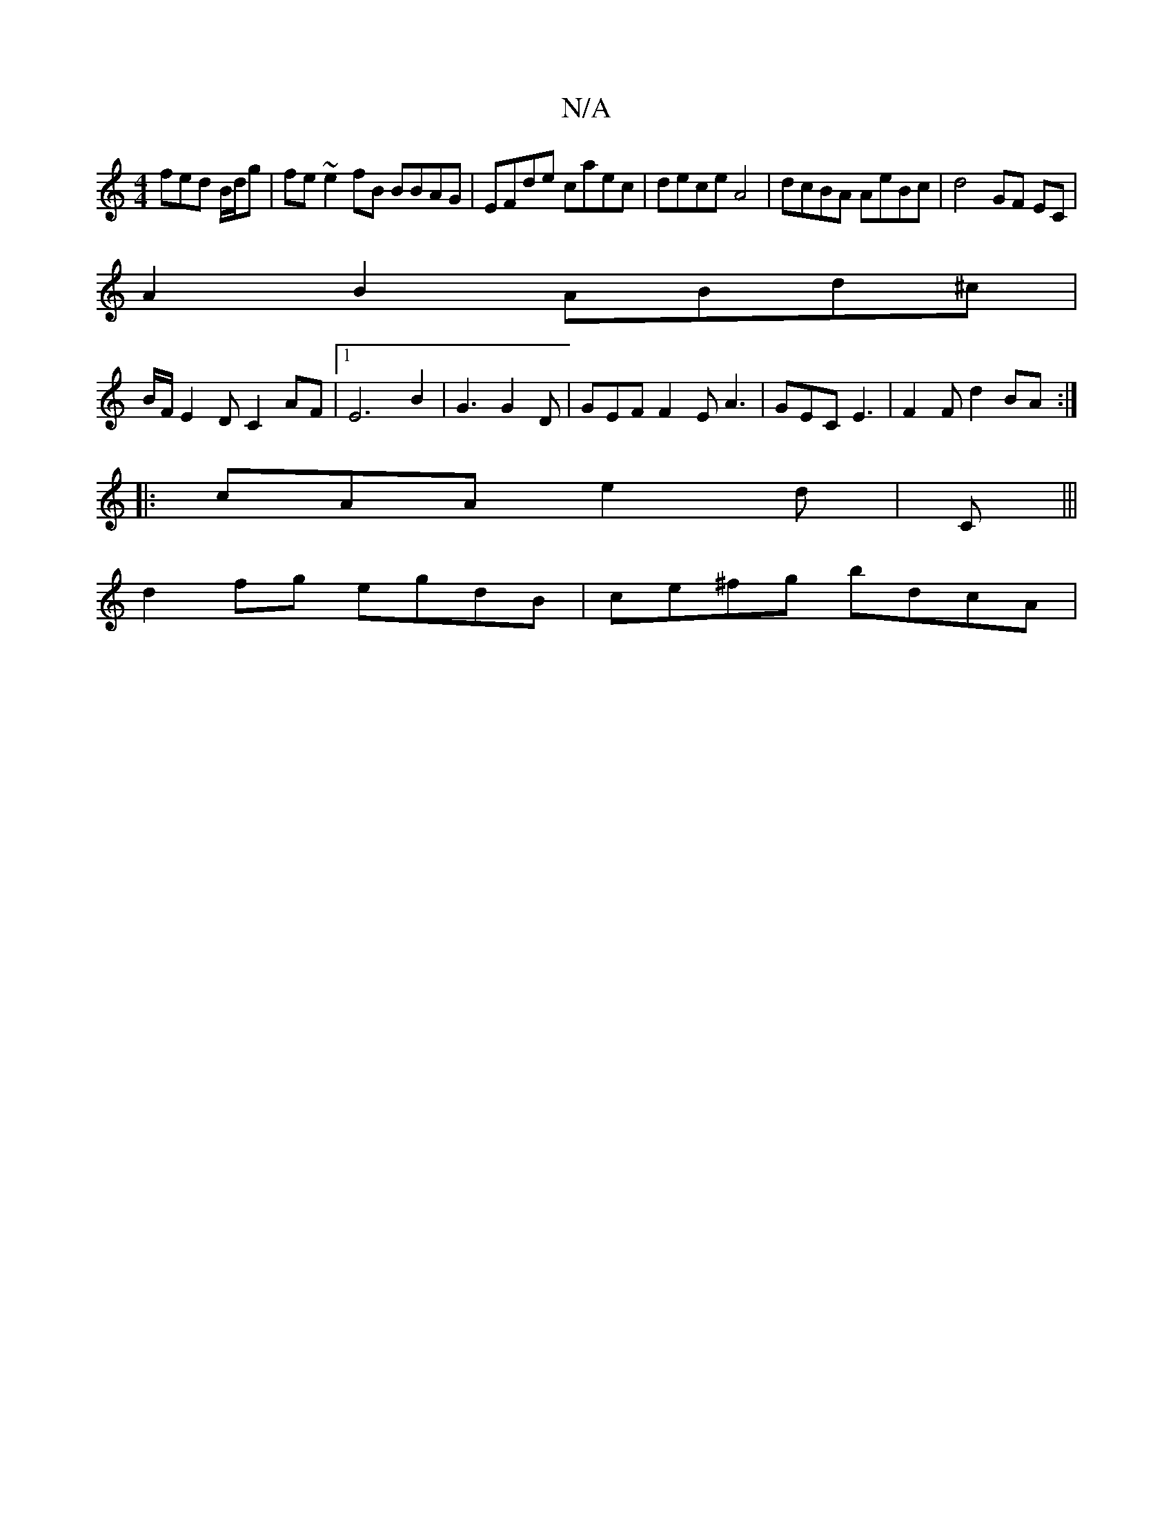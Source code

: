 X:1
T:N/A
M:4/4
R:N/A
K:Cmajor
fed B/d/g | fe~e2 fB BBAG | EFde caec | dece A4 | dcBA AeBc | d4- GF EC|
A2 B2 ABd^c|
B/F/E2D C2AF|1 E6 B2 | G3 G2D | GEF F2E A3 | GEC E3 | F2F d2 BA :|
|: cAA e2d | [M:3F4E]C|||
d2fg egdB|ce^fg bdcA|